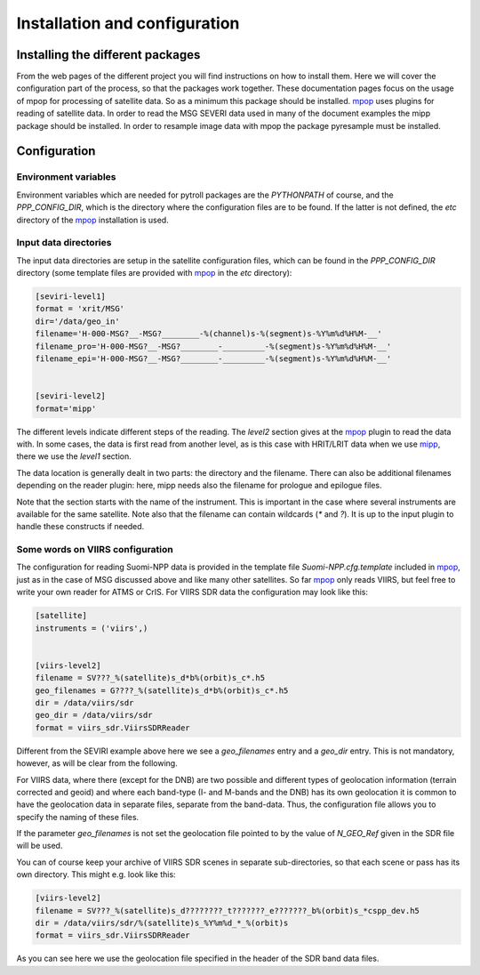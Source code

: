 ================================
 Installation and configuration
================================

Installing the different packages
=================================

From the web pages of the different project you will find instructions on how
to install them. Here we will cover the configuration part of the process, so
that the packages work together. These documentation pages focus on the usage
of mpop for processing of satellite data. So as a minimum this package should
be installed. mpop_ uses plugins for reading of satellite data. In order to
read the MSG SEVERI data used in many of the document examples the mipp package
should be installed. In order to resample image data with mpop the package
pyresample must be installed.

Configuration
=============

Environment variables
---------------------

Environment variables which are needed for pytroll packages are the
`PYTHONPATH` of course, and the `PPP_CONFIG_DIR`, which is the directory where
the configuration files are to be found. If the latter is not defined, the
`etc` directory of the mpop_ installation is used.

Input data directories
----------------------

The input data directories are setup in the satellite configuration files,
which can be found in the `PPP_CONFIG_DIR` directory (some template files are
provided with mpop_ in the `etc` directory):

.. code-block:: ini

   [seviri-level1]
   format = 'xrit/MSG'
   dir='/data/geo_in'
   filename='H-000-MSG?__-MSG?________-%(channel)s-%(segment)s-%Y%m%d%H%M-__'
   filename_pro='H-000-MSG?__-MSG?________-_________-%(segment)s-%Y%m%d%H%M-__'
   filename_epi='H-000-MSG?__-MSG?________-_________-%(segment)s-%Y%m%d%H%M-__'
        

   [seviri-level2]
   format='mipp'


The different levels indicate different steps of the reading. The `level2`
section gives at the mpop_ plugin to read the data with. In some cases,
the data is first read from another level, as is this case with HRIT/LRIT data
when we use mipp_, there we use the `level1` section.

The data location is generally dealt in two parts: the directory and the
filename. There can also be additional filenames depending on the reader
plugin: here, mipp needs also the filename for prologue and epilogue files.

Note that the section starts with the name of the instrument. This is important
in the case where several instruments are available for the same satellite.
Note also that the filename can contain wildcards (`*` and `?`). It is up to
the input plugin to handle these constructs if needed.


Some words on VIIRS configuration
---------------------------------

The configuration for reading Suomi-NPP data is provided in the template file
`Suomi-NPP.cfg.template` included in mpop_, just as in the case of MSG
discussed above and like many other satellites. So far mpop_ only reads VIIRS,
but feel free to write your own reader for ATMS or CrIS. For VIIRS SDR data the
configuration may look like this:

.. code-block:: ini

   [satellite]
   instruments = ('viirs',)


   [viirs-level2]
   filename = SV???_%(satellite)s_d*b%(orbit)s_c*.h5
   geo_filenames = G????_%(satellite)s_d*b%(orbit)s_c*.h5
   dir = /data/viirs/sdr
   geo_dir = /data/viirs/sdr
   format = viirs_sdr.ViirsSDRReader


Different from the SEVIRI example above here we see a `geo_filenames` entry and
a `geo_dir` entry. This is not mandatory, however, as will be clear from the
following.

For VIIRS data, where there (except for the DNB) are two possible and different
types of geolocation information (terrain corrected and geoid) and where each
band-type (I- and M-bands and the DNB) has its own geolocation it is common to
have the geolocation data in separate files, separate from the band-data. Thus,
the configuration file allows you to specify the naming of these files.

If the parameter `geo_filenames` is not set the geolocation file pointed to by
the value of `N_GEO_Ref` given in the SDR file will be used.
 
You can of course keep your archive of VIIRS SDR scenes in separate
sub-directories, so that each scene or pass has its own directory. This might
e.g. look like this:

.. code-block:: ini

   [viirs-level2]
   filename = SV???_%(satellite)s_d????????_t???????_e???????_b%(orbit)s_*cspp_dev.h5
   dir = /data/viirs/sdr/%(satellite)s_%Y%m%d_*_%(orbit)s
   format = viirs_sdr.ViirsSDRReader

As you can see here we use the geolocation file specified in the header of the
SDR band data files.



.. _mipp: http://www.github.com/pytroll/mipp
.. _mpop: http://www.github.com/pytroll/mpop
